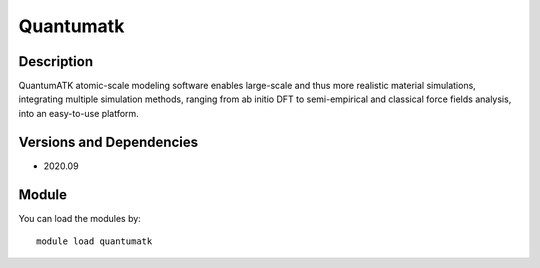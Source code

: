 .. _backbone-label:

Quantumatk
==============================

Description
~~~~~~~~
QuantumATK atomic-scale modeling software enables large-scale and thus more realistic material simulations, integrating multiple simulation methods, ranging from ab initio DFT to semi-empirical and classical force fields analysis, into an easy-to-use platform.

Versions and Dependencies
~~~~~~~~
- 2020.09

Module
~~~~~~~~
You can load the modules by::

    module load quantumatk

